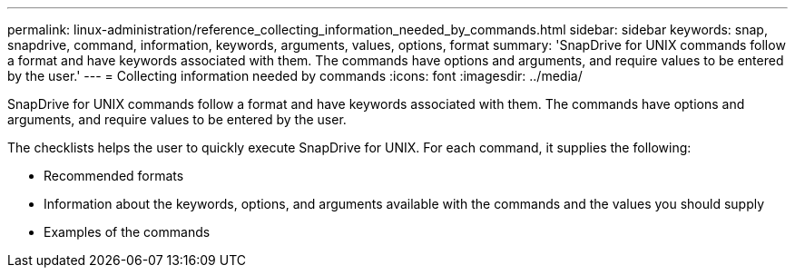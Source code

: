 ---
permalink: linux-administration/reference_collecting_information_needed_by_commands.html
sidebar: sidebar
keywords: snap, snapdrive, command, information, keywords, arguments, values, options, format
summary: 'SnapDrive for UNIX commands follow a format and have keywords associated with them. The commands have options and arguments, and require values to be entered by the user.'
---
= Collecting information needed by commands
:icons: font
:imagesdir: ../media/

[.lead]
SnapDrive for UNIX commands follow a format and have keywords associated with them. The commands have options and arguments, and require values to be entered by the user.

The checklists helps the user to quickly execute SnapDrive for UNIX. For each command, it supplies the following:

* Recommended formats
* Information about the keywords, options, and arguments available with the commands and the values you should supply
* Examples of the commands
